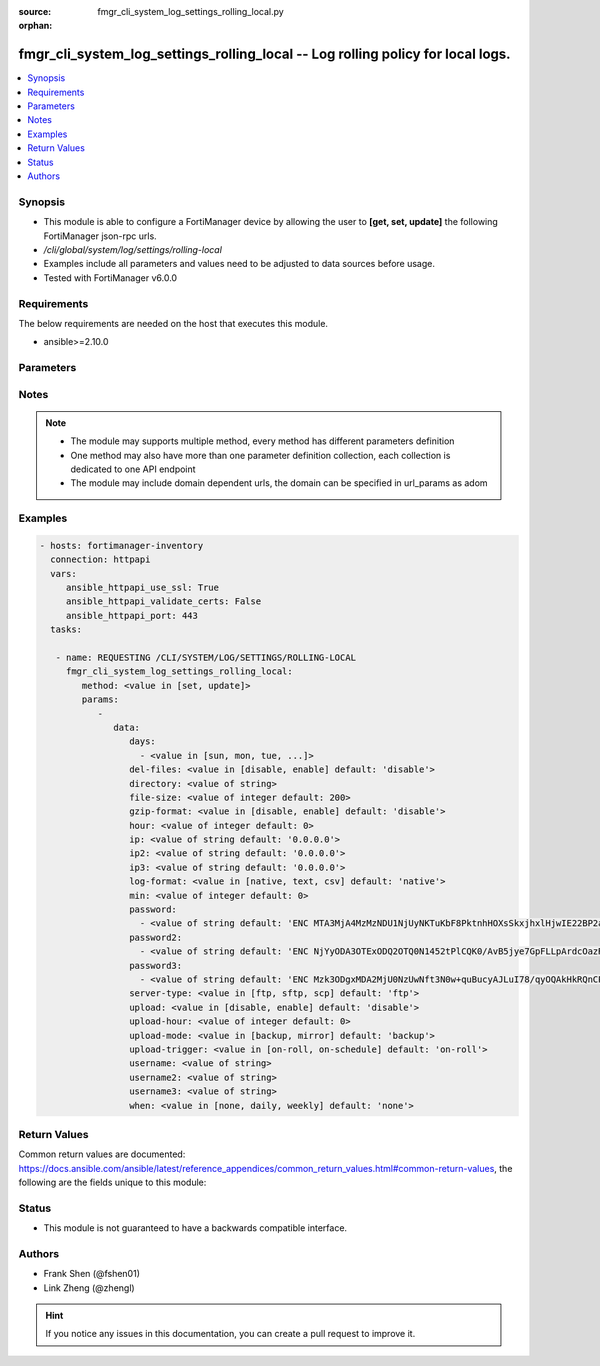 :source: fmgr_cli_system_log_settings_rolling_local.py

:orphan:

.. _fmgr_cli_system_log_settings_rolling_local:

fmgr_cli_system_log_settings_rolling_local -- Log rolling policy for local logs.
++++++++++++++++++++++++++++++++++++++++++++++++++++++++++++++++++++++++++++++++

.. versionadded:: 2.10

.. contents::
   :local:
   :depth: 1


Synopsis
--------

- This module is able to configure a FortiManager device by allowing the user to **[get, set, update]** the following FortiManager json-rpc urls.
- `/cli/global/system/log/settings/rolling-local`
- Examples include all parameters and values need to be adjusted to data sources before usage.
- Tested with FortiManager v6.0.0


Requirements
------------
The below requirements are needed on the host that executes this module.

- ansible>=2.10.0



Parameters
----------

.. raw:: html

 <ul>
 <li><span class="li-head">parameters for method: [get]</span> - Log rolling policy for local logs.</li>
 <ul class="ul-self">
 </ul>
 <li><span class="li-head">parameters for method: [set, update]</span> - Log rolling policy for local logs.</li>
 <ul class="ul-self">
 <li><span class="li-head">data</span> - No description for the parameter <span class="li-normal">type: dict</span> <ul class="ul-self">
 <li><span class="li-head">days</span> - No description for the parameter <span class="li-normal">type: array</span> <ul class="ul-self">
 <li><span class="li-head">{no-name}</span> - No description for the parameter <span class="li-normal">type: str</span>  <span class="li-normal">choices: [sun, mon, tue, wed, thu, fri, sat]</span> </li>
 </ul>
 <li><span class="li-head">del-files</span> - Enable/disable log file deletion after uploading. <span class="li-normal">type: str</span>  <span class="li-normal">choices: [disable, enable]</span>  <span class="li-normal">default: disable</span> </li>
 <li><span class="li-head">directory</span> - Upload server directory, for Unix server, use absolute <span class="li-normal">type: str</span> </li>
 <li><span class="li-head">file-size</span> - Roll log files when they reach this size (MB). <span class="li-normal">type: int</span>  <span class="li-normal">default: 200</span> </li>
 <li><span class="li-head">gzip-format</span> - Enable/disable compression of uploaded log files. <span class="li-normal">type: str</span>  <span class="li-normal">choices: [disable, enable]</span>  <span class="li-normal">default: disable</span> </li>
 <li><span class="li-head">hour</span> - Log files rolling schedule (hour). <span class="li-normal">type: int</span>  <span class="li-normal">default: 0</span> </li>
 <li><span class="li-head">ip</span> - Upload server IP address. <span class="li-normal">type: str</span>  <span class="li-normal">default: 0.0.0.0</span> </li>
 <li><span class="li-head">ip2</span> - Upload server IP2 address. <span class="li-normal">type: str</span>  <span class="li-normal">default: 0.0.0.0</span> </li>
 <li><span class="li-head">ip3</span> - Upload server IP3 address. <span class="li-normal">type: str</span>  <span class="li-normal">default: 0.0.0.0</span> </li>
 <li><span class="li-head">log-format</span> - Format of uploaded log files. <span class="li-normal">type: str</span>  <span class="li-normal">choices: [native, text, csv]</span>  <span class="li-normal">default: native</span> </li>
 <li><span class="li-head">min</span> - Log files rolling schedule (minutes). <span class="li-normal">type: int</span>  <span class="li-normal">default: 0</span> </li>
 <li><span class="li-head">password</span> - No description for the parameter <span class="li-normal">type: array</span> <ul class="ul-self">
 <li><span class="li-head">{no-name}</span> - No description for the parameter <span class="li-normal">type: str</span>  <span class="li-normal">default: ENC MTA3MjA4MzMzNDU1NjUyNKTuKbF8PktnhHOXsSkxjhxlHjwIE22BP2ak2RRotV+wsRkGD/HamAdeTJyxk8NUM5OZPMpAHhPZssCynPvryOwf6S7Bq6wiH2BSRxNp+JDC+OcO7KbXMy+0JRgHFegouXqd2l9n+MweBcSP4qsn/P2nZEbm</span> </li>
 </ul>
 <li><span class="li-head">password2</span> - No description for the parameter <span class="li-normal">type: array</span> <ul class="ul-self">
 <li><span class="li-head">{no-name}</span> - No description for the parameter <span class="li-normal">type: str</span>  <span class="li-normal">default: ENC NjYyODA3OTExODQ2OTQ0N1452tPlCQK0/AvB5jye7GpFLLpArdcOazRo1BOGPYnKcgz2Iqn/Nt+7ZZereH6gM4nFNmsLipjwaznrIUtA2dAogsuYgiTXfCbK5hwOSXo5AniueUP1/fJcBeU7xnIUqTCWf8OBrStYnmyEHg0QHHzSmvRq</span> </li>
 </ul>
 <li><span class="li-head">password3</span> - No description for the parameter <span class="li-normal">type: array</span> <ul class="ul-self">
 <li><span class="li-head">{no-name}</span> - No description for the parameter <span class="li-normal">type: str</span>  <span class="li-normal">default: ENC Mzk3ODgxMDA2MjU0NzUwNft3N0w+quBucyAJLuI78/qyOQAkHkRQnCPqX7Crikas/93czxOX2okFGGyPN7MhHEFPwsNyxKziYau12Szy5r5kYxSVnovhsE6m4D9uMiOEfqIm+ZM8t8x0vvZiERLvbNCwn8E4nMkDvz09rKXJdDK1lelu</span> </li>
 </ul>
 <li><span class="li-head">server-type</span> - Upload server type. <span class="li-normal">type: str</span>  <span class="li-normal">choices: [ftp, sftp, scp]</span>  <span class="li-normal">default: ftp</span> </li>
 <li><span class="li-head">upload</span> - Enable/disable log file uploads. <span class="li-normal">type: str</span>  <span class="li-normal">choices: [disable, enable]</span>  <span class="li-normal">default: disable</span> </li>
 <li><span class="li-head">upload-hour</span> - Log files upload schedule (hour). <span class="li-normal">type: int</span>  <span class="li-normal">default: 0</span> </li>
 <li><span class="li-head">upload-mode</span> - Upload mode with multiple servers. <span class="li-normal">type: str</span>  <span class="li-normal">choices: [backup, mirror]</span>  <span class="li-normal">default: backup</span> </li>
 <li><span class="li-head">upload-trigger</span> - Event triggering log files upload. <span class="li-normal">type: str</span>  <span class="li-normal">choices: [on-roll, on-schedule]</span>  <span class="li-normal">default: on-roll</span> </li>
 <li><span class="li-head">username</span> - Upload server login username. <span class="li-normal">type: str</span> </li>
 <li><span class="li-head">username2</span> - Upload server login username2. <span class="li-normal">type: str</span> </li>
 <li><span class="li-head">username3</span> - Upload server login username3. <span class="li-normal">type: str</span> </li>
 <li><span class="li-head">when</span> - Roll log files periodically. <span class="li-normal">type: str</span>  <span class="li-normal">choices: [none, daily, weekly]</span>  <span class="li-normal">default: none</span> </li>
 </ul>
 </ul>
 </ul>






Notes
-----
.. note::

   - The module may supports multiple method, every method has different parameters definition

   - One method may also have more than one parameter definition collection, each collection is dedicated to one API endpoint

   - The module may include domain dependent urls, the domain can be specified in url_params as adom

Examples
--------

.. code-block:: yaml+jinja

 - hosts: fortimanager-inventory
   connection: httpapi
   vars:
      ansible_httpapi_use_ssl: True
      ansible_httpapi_validate_certs: False
      ansible_httpapi_port: 443
   tasks:

    - name: REQUESTING /CLI/SYSTEM/LOG/SETTINGS/ROLLING-LOCAL
      fmgr_cli_system_log_settings_rolling_local:
         method: <value in [set, update]>
         params:
            -
               data:
                  days:
                    - <value in [sun, mon, tue, ...]>
                  del-files: <value in [disable, enable] default: 'disable'>
                  directory: <value of string>
                  file-size: <value of integer default: 200>
                  gzip-format: <value in [disable, enable] default: 'disable'>
                  hour: <value of integer default: 0>
                  ip: <value of string default: '0.0.0.0'>
                  ip2: <value of string default: '0.0.0.0'>
                  ip3: <value of string default: '0.0.0.0'>
                  log-format: <value in [native, text, csv] default: 'native'>
                  min: <value of integer default: 0>
                  password:
                    - <value of string default: 'ENC MTA3MjA4MzMzNDU1NjUyNKTuKbF8PktnhHOXsSkxjhxlHjwIE22BP2ak2RRotV+wsRkGD/Ha...'>
                  password2:
                    - <value of string default: 'ENC NjYyODA3OTExODQ2OTQ0N1452tPlCQK0/AvB5jye7GpFLLpArdcOazRo1BOGPYnKcgz2Iqn/...'>
                  password3:
                    - <value of string default: 'ENC Mzk3ODgxMDA2MjU0NzUwNft3N0w+quBucyAJLuI78/qyOQAkHkRQnCPqX7Crikas/93czxOX...'>
                  server-type: <value in [ftp, sftp, scp] default: 'ftp'>
                  upload: <value in [disable, enable] default: 'disable'>
                  upload-hour: <value of integer default: 0>
                  upload-mode: <value in [backup, mirror] default: 'backup'>
                  upload-trigger: <value in [on-roll, on-schedule] default: 'on-roll'>
                  username: <value of string>
                  username2: <value of string>
                  username3: <value of string>
                  when: <value in [none, daily, weekly] default: 'none'>



Return Values
-------------


Common return values are documented: https://docs.ansible.com/ansible/latest/reference_appendices/common_return_values.html#common-return-values, the following are the fields unique to this module:


.. raw:: html

 <ul>
 <li><span class="li-return"> return values for method: [get]</span> </li>
 <ul class="ul-self">
 <li><span class="li-return">data</span>
 - No description for the parameter <span class="li-normal">type: dict</span> <ul class="ul-self">
 <li> <span class="li-return"> days </span> - No description for the parameter <span class="li-normal">type: array</span> <ul class="ul-self">
 <li><span class="li-return">{no-name}</span> - No description for the parameter <span class="li-normal">type: str</span>  </li>
 </ul>
 <li> <span class="li-return"> del-files </span> - Enable/disable log file deletion after uploading. <span class="li-normal">type: str</span>  <span class="li-normal">example: disable</span>  </li>
 <li> <span class="li-return"> directory </span> - Upload server directory, for Unix server, use absolute <span class="li-normal">type: str</span>  </li>
 <li> <span class="li-return"> file-size </span> - Roll log files when they reach this size (MB). <span class="li-normal">type: int</span>  <span class="li-normal">example: 200</span>  </li>
 <li> <span class="li-return"> gzip-format </span> - Enable/disable compression of uploaded log files. <span class="li-normal">type: str</span>  <span class="li-normal">example: disable</span>  </li>
 <li> <span class="li-return"> hour </span> - Log files rolling schedule (hour). <span class="li-normal">type: int</span>  <span class="li-normal">example: 0</span>  </li>
 <li> <span class="li-return"> ip </span> - Upload server IP address. <span class="li-normal">type: str</span>  <span class="li-normal">example: 0.0.0.0</span>  </li>
 <li> <span class="li-return"> ip2 </span> - Upload server IP2 address. <span class="li-normal">type: str</span>  <span class="li-normal">example: 0.0.0.0</span>  </li>
 <li> <span class="li-return"> ip3 </span> - Upload server IP3 address. <span class="li-normal">type: str</span>  <span class="li-normal">example: 0.0.0.0</span>  </li>
 <li> <span class="li-return"> log-format </span> - Format of uploaded log files. <span class="li-normal">type: str</span>  <span class="li-normal">example: native</span>  </li>
 <li> <span class="li-return"> min </span> - Log files rolling schedule (minutes). <span class="li-normal">type: int</span>  <span class="li-normal">example: 0</span>  </li>
 <li> <span class="li-return"> password </span> - No description for the parameter <span class="li-normal">type: array</span> <ul class="ul-self">
 <li><span class="li-return">{no-name}</span> - No description for the parameter <span class="li-normal">type: str</span>  <span class="li-normal">example: ENC MTA3MjA4MzMzNDU1NjUyNKTuKbF8PktnhHOXsSkxjhxlHjwIE22BP2ak2RRotV+wsRkGD/HamAdeTJyxk8NUM5OZPMpAHhPZssCynPvryOwf6S7Bq6wiH2BSRxNp+JDC+OcO7KbXMy+0JRgHFegouXqd2l9n+MweBcSP4qsn/P2nZEbm</span>  </li>
 </ul>
 <li> <span class="li-return"> password2 </span> - No description for the parameter <span class="li-normal">type: array</span> <ul class="ul-self">
 <li><span class="li-return">{no-name}</span> - No description for the parameter <span class="li-normal">type: str</span>  <span class="li-normal">example: ENC NjYyODA3OTExODQ2OTQ0N1452tPlCQK0/AvB5jye7GpFLLpArdcOazRo1BOGPYnKcgz2Iqn/Nt+7ZZereH6gM4nFNmsLipjwaznrIUtA2dAogsuYgiTXfCbK5hwOSXo5AniueUP1/fJcBeU7xnIUqTCWf8OBrStYnmyEHg0QHHzSmvRq</span>  </li>
 </ul>
 <li> <span class="li-return"> password3 </span> - No description for the parameter <span class="li-normal">type: array</span> <ul class="ul-self">
 <li><span class="li-return">{no-name}</span> - No description for the parameter <span class="li-normal">type: str</span>  <span class="li-normal">example: ENC Mzk3ODgxMDA2MjU0NzUwNft3N0w+quBucyAJLuI78/qyOQAkHkRQnCPqX7Crikas/93czxOX2okFGGyPN7MhHEFPwsNyxKziYau12Szy5r5kYxSVnovhsE6m4D9uMiOEfqIm+ZM8t8x0vvZiERLvbNCwn8E4nMkDvz09rKXJdDK1lelu</span>  </li>
 </ul>
 <li> <span class="li-return"> server-type </span> - Upload server type. <span class="li-normal">type: str</span>  <span class="li-normal">example: ftp</span>  </li>
 <li> <span class="li-return"> upload </span> - Enable/disable log file uploads. <span class="li-normal">type: str</span>  <span class="li-normal">example: disable</span>  </li>
 <li> <span class="li-return"> upload-hour </span> - Log files upload schedule (hour). <span class="li-normal">type: int</span>  <span class="li-normal">example: 0</span>  </li>
 <li> <span class="li-return"> upload-mode </span> - Upload mode with multiple servers. <span class="li-normal">type: str</span>  <span class="li-normal">example: backup</span>  </li>
 <li> <span class="li-return"> upload-trigger </span> - Event triggering log files upload. <span class="li-normal">type: str</span>  <span class="li-normal">example: on-roll</span>  </li>
 <li> <span class="li-return"> username </span> - Upload server login username. <span class="li-normal">type: str</span>  </li>
 <li> <span class="li-return"> username2 </span> - Upload server login username2. <span class="li-normal">type: str</span>  </li>
 <li> <span class="li-return"> username3 </span> - Upload server login username3. <span class="li-normal">type: str</span>  </li>
 <li> <span class="li-return"> when </span> - Roll log files periodically. <span class="li-normal">type: str</span>  <span class="li-normal">example: none</span>  </li>
 </ul>
 <li><span class="li-return">status</span>
 - No description for the parameter <span class="li-normal">type: dict</span> <ul class="ul-self">
 <li> <span class="li-return"> code </span> - No description for the parameter <span class="li-normal">type: int</span>  </li>
 <li> <span class="li-return"> message </span> - No description for the parameter <span class="li-normal">type: str</span>  </li>
 </ul>
 <li><span class="li-return">url</span>
 - No description for the parameter <span class="li-normal">type: str</span>  <span class="li-normal">example: /cli/global/system/log/settings/rolling-local</span>  </li>
 </ul>
 <li><span class="li-return"> return values for method: [set, update]</span> </li>
 <ul class="ul-self">
 <li><span class="li-return">status</span>
 - No description for the parameter <span class="li-normal">type: dict</span> <ul class="ul-self">
 <li> <span class="li-return"> code </span> - No description for the parameter <span class="li-normal">type: int</span>  </li>
 <li> <span class="li-return"> message </span> - No description for the parameter <span class="li-normal">type: str</span>  </li>
 </ul>
 <li><span class="li-return">url</span>
 - No description for the parameter <span class="li-normal">type: str</span>  <span class="li-normal">example: /cli/global/system/log/settings/rolling-local</span>  </li>
 </ul>
 </ul>





Status
------

- This module is not guaranteed to have a backwards compatible interface.


Authors
-------

- Frank Shen (@fshen01)
- Link Zheng (@zhengl)


.. hint::

    If you notice any issues in this documentation, you can create a pull request to improve it.



